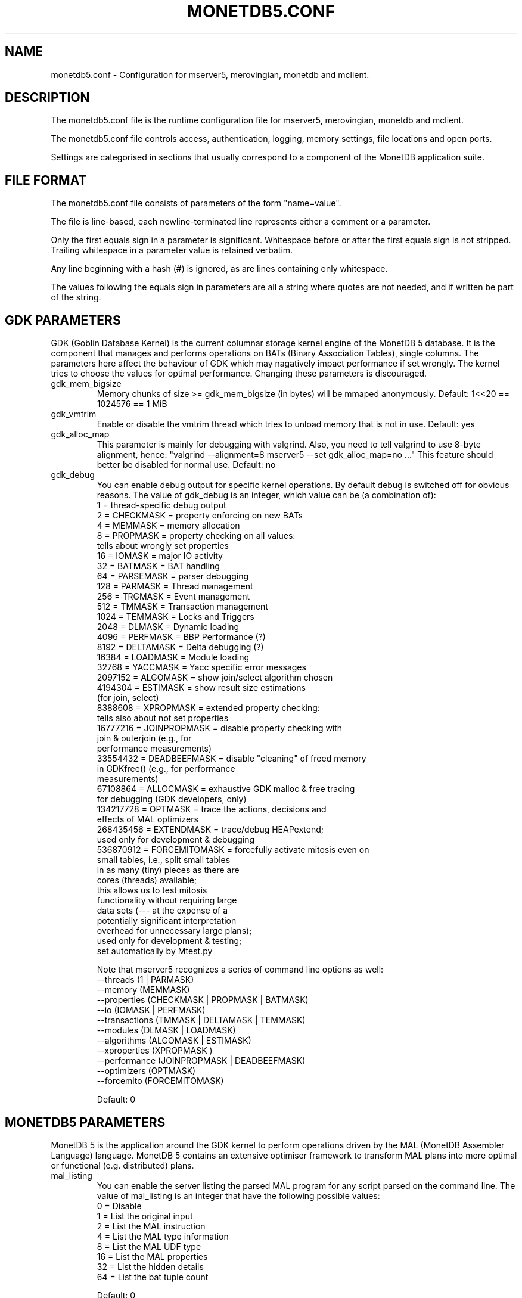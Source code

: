 .\" Process this file with
.\" groff -man -Tascii foo.1
.\"
.TH MONETDB5.CONF 5 "APRIL 2010" MonetDB "MonetDB 5"
.SH NAME
monetdb5.conf \- Configuration for mserver5, merovingian, monetdb and mclient.
.SH DESCRIPTION
The monetdb5.conf file is the runtime configuration file for mserver5,
merovingian, monetdb and mclient.
.P
The monetdb5.conf file controls access, authentication, logging, memory
settings, file locations and open ports.
.P
Settings are categorised in sections that usually correspond to a
component of the MonetDB application suite.
.SH "FILE FORMAT"
The monetdb5.conf file consists of parameters of the form
\(dq\&name=value\(dq\&.
.P
The file is line-based, each newline-terminated line represents either a
comment or a parameter.
.P 
Only the first equals sign in a parameter is significant.  Whitespace
before or after the first equals sign is not stripped.  Trailing
whitespace in a parameter value is retained verbatim.
.P 
Any line beginning with a hash (#) is ignored, as are lines containing
only whitespace.
.P 
The values following the equals sign in parameters are all a string
where quotes are not needed, and if written be part of the string.

.SH "GDK PARAMETERS"
GDK (Goblin Database Kernel) is the current columnar storage kernel
engine of the MonetDB 5 database.  It is the component that manages and
performs operations on BATs (Binary Association Tables), single columns.
The parameters here affect the behaviour of GDK which may nagatively
impact performance if set wrongly.  The kernel tries to choose the
values for optimal performance.  Changing these parameters is
discouraged.
.P 
.IP "gdk_mem_bigsize"
Memory chunks of size >= gdk_mem_bigsize (in bytes) will be mmaped
anonymously.  Default: 1<<20 == 1024576 == 1 MiB
.\" for 32 bit systems try to claim 3G of (virtual) memory; ???
.IP "gdk_vmtrim"
Enable or disable the vmtrim thread which tries to unload memory that is
not in use.  Default: yes
.IP "gdk_alloc_map"
This parameter is mainly for debugging with valgrind.
.\" For 32-bit systems, GDK tries claim 3G of (virtual) memory.
.\" set the alloc map to "no" to run mserver with valgrind;
Also, you need to tell valgrind to use 8-byte alignment, hence:
\(dq\&valgrind --alignment=8 mserver5 --set gdk_alloc_map=no ...\(dq\&
This feature should better be disabled for normal use.  Default: no
.IP "gdk_debug"
You can enable debug output for specific kernel operations.  By default
debug is switched off for obvious reasons.  The value of gdk_debug is an
integer, which value can be (a combination of):
.EX
          1 = thread-specific debug output
          2 = CHECKMASK    = property enforcing on new BATs
          4 = MEMMASK      = memory allocation
          8 = PROPMASK     = property checking on all values:
                             tells about wrongly set properties
         16 = IOMASK       = major IO activity
         32 = BATMASK      = BAT handling
         64 = PARSEMASK    = parser debugging
        128 = PARMASK      = Thread management
        256 = TRGMASK      = Event management
        512 = TMMASK       = Transaction management
       1024 = TEMMASK      = Locks and Triggers
       2048 = DLMASK       = Dynamic loading
       4096 = PERFMASK     = BBP Performance (?)
       8192 = DELTAMASK    = Delta debugging (?)
      16384 = LOADMASK     = Module loading
      32768 = YACCMASK     = Yacc specific error messages
    2097152 = ALGOMASK     = show join/select algorithm chosen
    4194304 = ESTIMASK     = show result size estimations
                             (for join, select)
    8388608 = XPROPMASK    = extended property checking:
                             tells also about not set properties
   16777216 = JOINPROPMASK = disable property checking with
                             join & outerjoin (e.g., for
                             performance measurements)
   33554432 = DEADBEEFMASK = disable "cleaning" of freed memory
                             in GDKfree() (e.g., for performance
                             measurements)
   67108864 = ALLOCMASK    = exhaustive GDK malloc & free tracing
                             for debugging (GDK developers, only)
  134217728 = OPTMASK      = trace the actions, decisions and
                             effects of MAL optimizers
  268435456 = EXTENDMASK   = trace/debug HEAPextend;
                             used only for development & debugging
  536870912 = FORCEMITOMASK = forcefully activate mitosis even on
                              small tables, i.e., split small tables
                              in as many (tiny) pieces as there are
                              cores (threads) available;
                              this allows us to test mitosis
                              functionality without requiring large
                              data sets (--- at the expense of a
                              potentially significant interpretation
                              overhead for unnecessary large plans);
                              used only for development & testing;
                              set automatically by Mtest.py
.EE

Note that mserver5 recognizes a series of command line options as well:
.EX
  --threads       (1 | PARMASK)
  --memory        (MEMMASK)
  --properties    (CHECKMASK | PROPMASK | BATMASK)
  --io            (IOMASK | PERFMASK)
  --transactions  (TMMASK | DELTAMASK | TEMMASK)
  --modules       (DLMASK | LOADMASK)
  --algorithms    (ALGOMASK | ESTIMASK)
  --xproperties   (XPROPMASK )
  --performance   (JOINPROPMASK | DEADBEEFMASK)
  --optimizers    (OPTMASK)
  --forcemito     (FORCEMITOMASK)
.EE

Default: 0

.SH "MONETDB5 PARAMETERS"
MonetDB 5 is the application around the GDK kernel to perform operations
driven by the MAL (MonetDB Assembler Language) language.  MonetDB 5
contains an extensive optimiser framework to transform MAL plans into
more optimal or functional (e.g. distributed) plans.
.IP "mal_listing"
You can enable the server listing the parsed MAL program for any
script parsed on the command line.  The value of mal_listing is an
integer that have the following possible values:
.EX
   0 = Disable
   1 = List the original input
   2 = List the MAL instruction
   4 = List the MAL type information
   8 = List the MAL UDF type
  16 = List the MAL properties
  32 = List the hidden details
  64 = List the bat tuple count
.EE

Default: 0
.SH "FILES"
monetdb5.conf
.SH "SEE ALSO"
.\".BR mserver5 (1),
.BR merovingian (1),
.BR monetdb (1),
.BR mclient (1)
